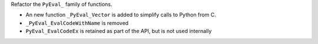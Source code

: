 Refactor the ``PyEval_`` family of functions.

* An new function ``_PyEval_Vector`` is added to simplify calls to Python from C.
* ``_PyEval_EvalCodeWithName`` is removed
* ``PyEval_EvalCodeEx`` is retained as part of the API, but is not used internally
